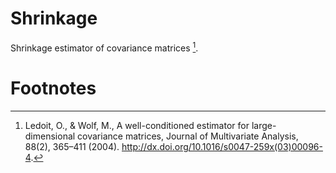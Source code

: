 * Shrinkage
Shrinkage estimator of covariance matrices [fn:1].

* Footnotes
[fn:1] Ledoit, O., & Wolf, M., A well-conditioned estimator for
large-dimensional covariance matrices, Journal of Multivariate Analysis, 88(2),
365–411 (2004). http://dx.doi.org/10.1016/s0047-259x(03)00096-4.
